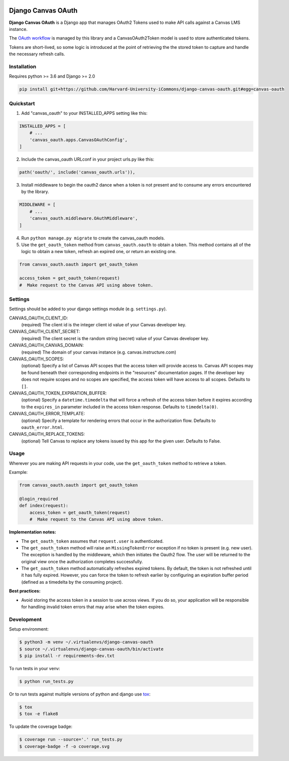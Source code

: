 .. figure:: ./coverage.svg
   :alt: Coverage Status

============
Django Canvas OAuth
============

**Django Canvas OAuth** is a Django app that manages OAuth2 Tokens used to make API calls against a Canvas LMS instance.  

The `OAuth workflow`_ is managed by this library and a CanvasOAuth2Token model is used to store authenticated tokens. 

Tokens are short-lived, so some logic is introduced at the point of retrieving the the stored token to capture and handle the necessary refresh calls.

.. _OAuth workflow: https://canvas.instructure.com/doc/api/file.oauth.html

Installation
------------

Requires python >= 3.6 and Django >= 2.0

.. code-block:: bash

    pip install git+https://github.com/Harvard-University-iCommons/django-canvas-oauth.git#egg=canvas-oauth


Quickstart
----------

1. Add "canvas_oauth" to your INSTALLED_APPS setting like this::

.. code-block:: python
    
    INSTALLED_APPS = [
        # ...
        'canvas_oauth.apps.CanvasOAuthConfig',
    ]

2. Include the canvas_oauth URLconf in your project urls.py like this::

.. code-block:: python

    path('oauth/', include('canvas_oauth.urls')),

3. Install middleware to begin the oauth2 dance when a token is not
   present and to consume any errors encountered by the library.

.. code-block:: python
    
    MIDDLEWARE = [
        # ...
        'canvas_oauth.middleware.OAuthMiddleware',
    ]

4. Run ``python manage.py migrate`` to create the canvas_oauth models.

5. Use the ``get_oauth_token`` method from ``canvas_oauth.oauth`` to obtain a 
   token. This method contains all of the logic to obtain a new token, refresh 
   an expired one, or return an existing one.

.. code-block:: python

    from canvas_oauth.oauth import get_oauth_token
    
    access_token = get_oauth_token(request)
    #  Make request to the Canvas API using above token.


Settings
---------

Settings should be added to your django settings module (e.g. ``settings.py``).


CANVAS_OAUTH_CLIENT_ID:
    (required) The client id is the integer client id value of your Canvas developer key. 

CANVAS_OAUTH_CLIENT_SECRET:
    (required) The client secret is the random string (secret) value of your Canvas developer key.

CANVAS_OAUTH_CANVAS_DOMAIN:
    (required) The domain of your canvas instance (e.g. canvas.instructure.com)

CANVAS_OAUTH_SCOPES:
    (optional) Specify a list of Canvas API scopes that the access token will provide access to. Canvas API scopes may be found beneath their corresponding endpoints in the "resources" documentation pages. If the developer key does not require scopes and no scopes are specified, the access token will have access to all scopes. Defaults to ``[]``.

CANVAS_OAUTH_TOKEN_EXPIRATION_BUFFER:
    (optional) Specify a ``datetime.timedelta`` that will force a refresh of the access token before it expires according to the ``expires_in`` parameter included in the access token response. Defaults to ``timedelta(0)``.

CANVAS_OAUTH_ERROR_TEMPLATE:
    (optional) Specify a template for rendering errors that occur in the authorization flow. Defaults to ``oauth_error.html``.

CANVAS_OAUTH_REPLACE_TOKENS:
    (optional) Tell Canvas to replace any tokens issued by this app for the given user. Defaults to False.


Usage
------

Wherever you are making API requests in your code, use the ``get_oauth_token`` method to retrieve a token.

Example:

.. code-block:: python

    from canvas_oauth.oauth import get_oauth_token

    @login_required
    def index(request):
        access_token = get_oauth_token(request)
        #  Make request to the Canvas API using above token.

**Implementation notes:**

- The ``get_oauth_token`` assumes that ``request.user`` is authenticated.
- The ``get_oauth_token`` method will raise an ``MissingTokenError`` exception if no token is present (e.g. new user). The exception is handled by the middleware, which then initiates the Oauth2 flow. The user will be returned to the original view once the authorization completes successfully.
- The ``get_oauth_token`` method automatically refreshes expired tokens. By default, the token is not refreshed until it has fully expired. However, you can force the token to refresh earlier by configuring an expiration buffer period (defined as a timedelta by the consuming project).

**Best practices:**

- Avoid storing the access token in a session to use across views. If you do so, your application will be responsible for handling invalid token errors that may arise when the token expires.


Development
-----------

Setup environment:

.. code-block:: bash

    $ python3 -m venv ~/.virtualenvs/django-canvas-oauth
    $ source ~/.virtualenvs/django-canvas-oauth/bin/activate
    $ pip install -r requirements-dev.txt

To run tests in your venv:

.. code-block:: bash

    $ python run_tests.py

Or to run tests against multiple versions of python and django use tox_:

.. code-block:: bash

    $ tox
    $ tox -e flake8 

.. _tox: https://tox.readthedocs.io/

To update the coverage badge:

.. code-block:: bash

    $ coverage run --source='.' run_tests.py
    $ coverage-badge -f -o coverage.svg
